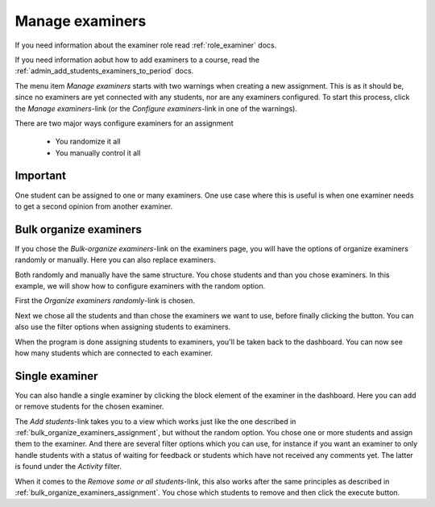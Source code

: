 .. _admin_manage_examiners_assignment:

================
Manage examiners
================
If you need information about the examiner role read :ref:`role_examiner` docs.

If you need information aobut how to add examiners to a course, read the :ref:`admin_add_students_examiners_to_period`
docs.


The menu item `Manage examiners` starts with two warnings when creating a new assignment. This is as it should be, since
no examiners are yet connected with any students, nor are any examiners configured. To start this process, click
the `Manage examiners`-link (or the `Configure examiners`-link in one of the warnings).

.. image:: images/admin-manage-examiners-link.png

There are two major ways configure examiners for an assignment

 - You randomize it all
 - You manually control it all

Important
#########
One student can be assigned to one or many examiners. One use case where this is useful is when one examiner needs to
get a second opinion from another examiner.


.. _bulk_organize_examiners_assignment:

Bulk organize examiners
#######################
If you chose the `Bulk-organize examiners`-link on the examiners page, you will have the options of organize examiners
randomly or manually. Here you can also replace examiners.

Both randomly and manually have the same structure. You chose students and than you chose examiners. In this example,
we will show how to configure examiners with the random option.

First the `Organize examiners randomly`-link is chosen.

.. image:: images/admin-manage-examiners-random-link.png

Next we chose all the students and than chose the examiners we want to use, before finally clicking the button. You
can also use the filter options when assigning students to examiners.


.. image:: images/admin-manage-examiners-random-page-one.png
.. image:: images/admin-manage-examiners-random-page-two.png

When the program is done assigning students to examiners, you'll be taken back to the dashboard. You can now see how
many students which are connected to each examiner.

.. image:: images/admin-manage-examiners-dashboard.png


.. _single_examiner_assignment:

Single examiner
###############
You can also handle a single examiner by clicking the block element of the examiner in the dashboard. Here you can
add or remove students for the chosen examiner.

.. image:: images/admin-manage-examiners-single-page.png

The `Add students`-link takes you to a view which works just like the one described in
:ref:`bulk_organize_examiners_assignment`, but without the random option. You chose one or more students and assign
them to the examiner. And there are several filter options which you can use, for instance if you want an examiner
to only handle students with a status of waiting for feedback or students which have not received any comments yet. The
latter is found under the `Activity` filter.


When it comes to the `Remove some or all students`-link, this also works after the same principles as described in
:ref:`bulk_organize_examiners_assignment`. You chose which students to remove and then click the execute button.



